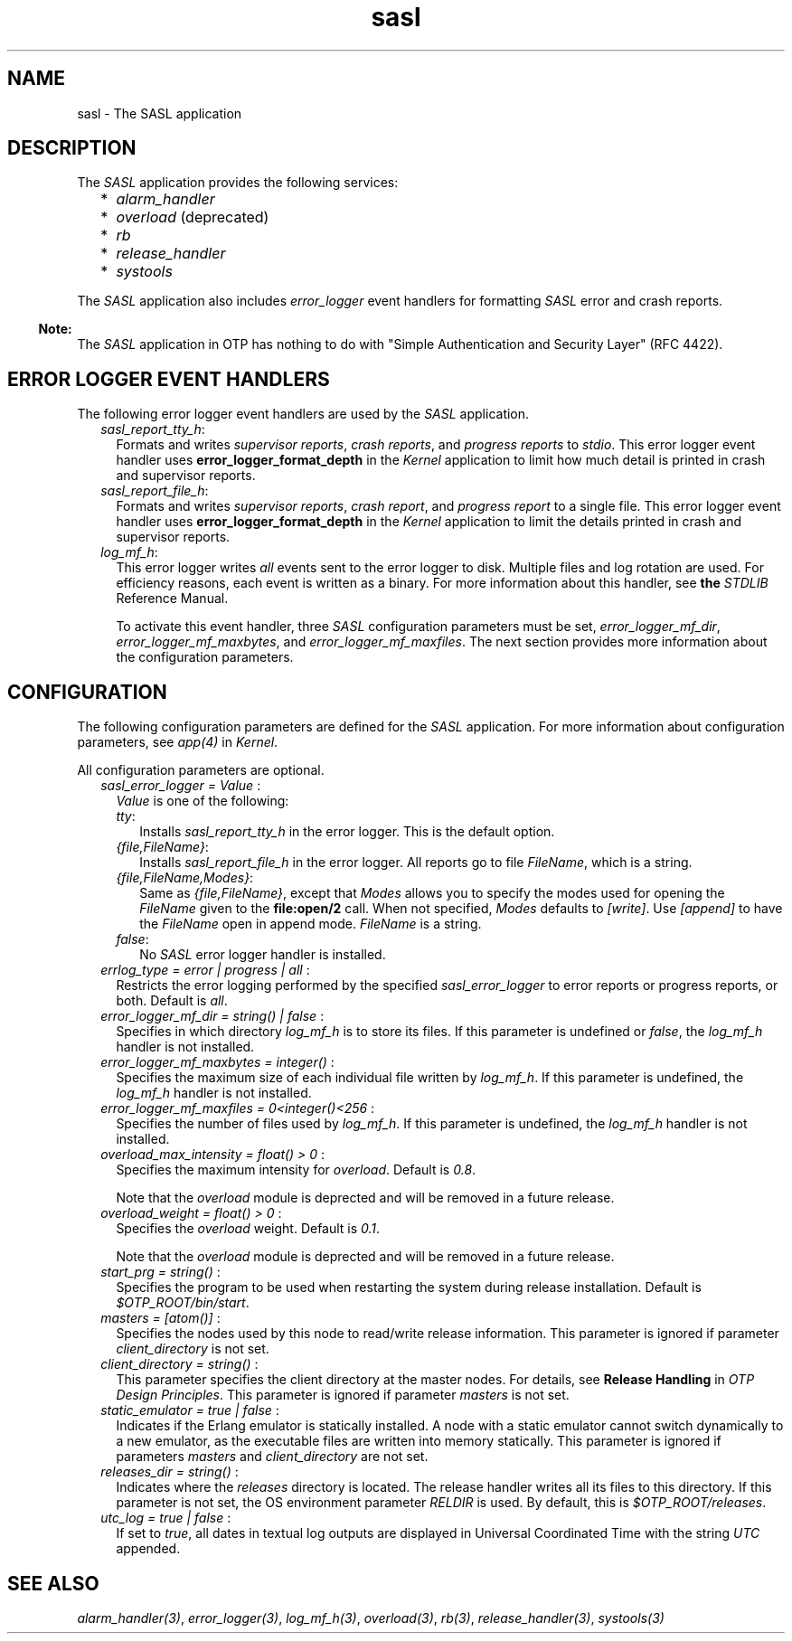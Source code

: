 .TH sasl 7 "sasl 2.7" "Ericsson AB" "Erlang Application Definition"
.SH NAME
sasl \- The SASL application
.SH DESCRIPTION
.LP
The \fISASL\fR\& application provides the following services:
.RS 2
.TP 2
*
\fIalarm_handler\fR\&
.LP
.TP 2
*
\fIoverload\fR\& (deprecated)
.LP
.TP 2
*
\fIrb\fR\&
.LP
.TP 2
*
\fIrelease_handler\fR\&
.LP
.TP 2
*
\fIsystools\fR\&
.LP
.RE

.LP
The \fISASL\fR\& application also includes \fIerror_logger\fR\& event handlers for formatting \fISASL\fR\& error and crash reports\&.
.LP

.RS -4
.B
Note:
.RE
The \fISASL\fR\& application in OTP has nothing to do with "Simple Authentication and Security Layer" (RFC 4422)\&.

.SH "ERROR LOGGER EVENT HANDLERS"

.LP
The following error logger event handlers are used by the \fISASL\fR\& application\&.
.RS 2
.TP 2
.B
\fIsasl_report_tty_h\fR\&:
Formats and writes \fIsupervisor reports\fR\&, \fIcrash reports\fR\&, and \fIprogress reports\fR\& to \fIstdio\fR\&\&. This error logger event handler uses \fBerror_logger_format_depth\fR\& in the \fIKernel\fR\& application to limit how much detail is printed in crash and supervisor reports\&.
.TP 2
.B
\fIsasl_report_file_h\fR\&:
Formats and writes \fIsupervisor reports\fR\&, \fIcrash report\fR\&, and \fIprogress report\fR\& to a single file\&. This error logger event handler uses \fBerror_logger_format_depth\fR\& in the \fIKernel\fR\& application to limit the details printed in crash and supervisor reports\&.
.TP 2
.B
\fIlog_mf_h\fR\&:
This error logger writes \fIall\fR\& events sent to the error logger to disk\&. Multiple files and log rotation are used\&. For efficiency reasons, each event is written as a binary\&. For more information about this handler, see \fBthe \fISTDLIB\fR\& Reference Manual\fR\&\&.
.RS 2
.LP
To activate this event handler, three \fISASL\fR\& configuration parameters must be set, \fIerror_logger_mf_dir\fR\&, \fIerror_logger_mf_maxbytes\fR\&, and \fIerror_logger_mf_maxfiles\fR\&\&. The next section provides more information about the configuration parameters\&.
.RE
.RE
.SH "CONFIGURATION"

.LP
The following configuration parameters are defined for the \fISASL\fR\& application\&. For more information about configuration parameters, see \fB\fIapp(4)\fR\&\fR\& in \fIKernel\fR\&\&.
.LP
All configuration parameters are optional\&.
.RS 2
.TP 2
.B
\fIsasl_error_logger = Value \fR\&:
\fIValue\fR\& is one of the following:
.RS 2
.TP 2
.B
\fItty\fR\&:
Installs \fIsasl_report_tty_h\fR\& in the error logger\&. This is the default option\&.
.TP 2
.B
\fI{file,FileName}\fR\&:
Installs \fIsasl_report_file_h\fR\& in the error logger\&. All reports go to file \fIFileName\fR\&, which is a string\&.
.TP 2
.B
\fI{file,FileName,Modes}\fR\&:
Same as \fI{file,FileName}\fR\&, except that \fIModes\fR\& allows you to specify the modes used for opening the \fIFileName\fR\& given to the \fBfile:open/2\fR\& call\&. When not specified, \fIModes\fR\& defaults to \fI[write]\fR\&\&. Use \fI[append]\fR\& to have the \fIFileName\fR\& open in append mode\&. \fIFileName\fR\& is a string\&.
.TP 2
.B
\fIfalse\fR\&:
No \fISASL\fR\& error logger handler is installed\&.
.RE
.TP 2
.B
\fIerrlog_type = error | progress | all \fR\&:
Restricts the error logging performed by the specified \fIsasl_error_logger\fR\& to error reports or progress reports, or both\&. Default is \fIall\fR\&\&.
.TP 2
.B
\fIerror_logger_mf_dir = string() | false \fR\&:
Specifies in which directory \fIlog_mf_h\fR\& is to store its files\&. If this parameter is undefined or \fIfalse\fR\&, the \fIlog_mf_h\fR\& handler is not installed\&.
.TP 2
.B
\fIerror_logger_mf_maxbytes = integer() \fR\&:
Specifies the maximum size of each individual file written by \fIlog_mf_h\fR\&\&. If this parameter is undefined, the \fIlog_mf_h\fR\& handler is not installed\&.
.TP 2
.B
\fIerror_logger_mf_maxfiles = 0<integer()<256 \fR\&:
Specifies the number of files used by \fIlog_mf_h\fR\&\&. If this parameter is undefined, the \fIlog_mf_h\fR\& handler is not installed\&.
.TP 2
.B
\fIoverload_max_intensity = float() > 0 \fR\&:
Specifies the maximum intensity for \fB\fIoverload\fR\&\fR\&\&. Default is \fI0\&.8\fR\&\&.
.RS 2
.LP
Note that the \fIoverload\fR\& module is deprected and will be removed in a future release\&.
.RE
.TP 2
.B
\fIoverload_weight = float() > 0 \fR\&:
Specifies the \fB\fIoverload\fR\&\fR\& weight\&. Default is \fI0\&.1\fR\&\&.
.RS 2
.LP
Note that the \fIoverload\fR\& module is deprected and will be removed in a future release\&.
.RE
.TP 2
.B
\fIstart_prg = string() \fR\&:
Specifies the program to be used when restarting the system during release installation\&. Default is \fI$OTP_ROOT/bin/start\fR\&\&.
.TP 2
.B
\fImasters = [atom()] \fR\&:
Specifies the nodes used by this node to read/write release information\&. This parameter is ignored if parameter \fIclient_directory\fR\& is not set\&.
.TP 2
.B
\fIclient_directory = string() \fR\&:
This parameter specifies the client directory at the master nodes\&. For details, see \fBRelease Handling\fR\& in \fIOTP Design Principles\fR\&\&. This parameter is ignored if parameter \fImasters\fR\& is not set\&.
.TP 2
.B
\fIstatic_emulator = true | false \fR\&:
Indicates if the Erlang emulator is statically installed\&. A node with a static emulator cannot switch dynamically to a new emulator, as the executable files are written into memory statically\&. This parameter is ignored if parameters \fImasters\fR\& and \fIclient_directory\fR\& are not set\&.
.TP 2
.B
\fIreleases_dir = string() \fR\&:
Indicates where the \fIreleases\fR\& directory is located\&. The release handler writes all its files to this directory\&. If this parameter is not set, the OS environment parameter \fIRELDIR\fR\& is used\&. By default, this is \fI$OTP_ROOT/releases\fR\&\&.
.TP 2
.B
\fIutc_log = true | false \fR\&:
If set to \fItrue\fR\&, all dates in textual log outputs are displayed in Universal Coordinated Time with the string \fIUTC\fR\& appended\&.
.RE
.SH "SEE ALSO"

.LP
\fB\fIalarm_handler(3)\fR\&\fR\&, \fB\fIerror_logger(3)\fR\&\fR\&, \fB\fIlog_mf_h(3)\fR\&\fR\&, \fB\fIoverload(3)\fR\&\fR\&, \fB\fIrb(3)\fR\&\fR\&, \fB\fIrelease_handler(3)\fR\&\fR\&, \fB\fIsystools(3)\fR\&\fR\&